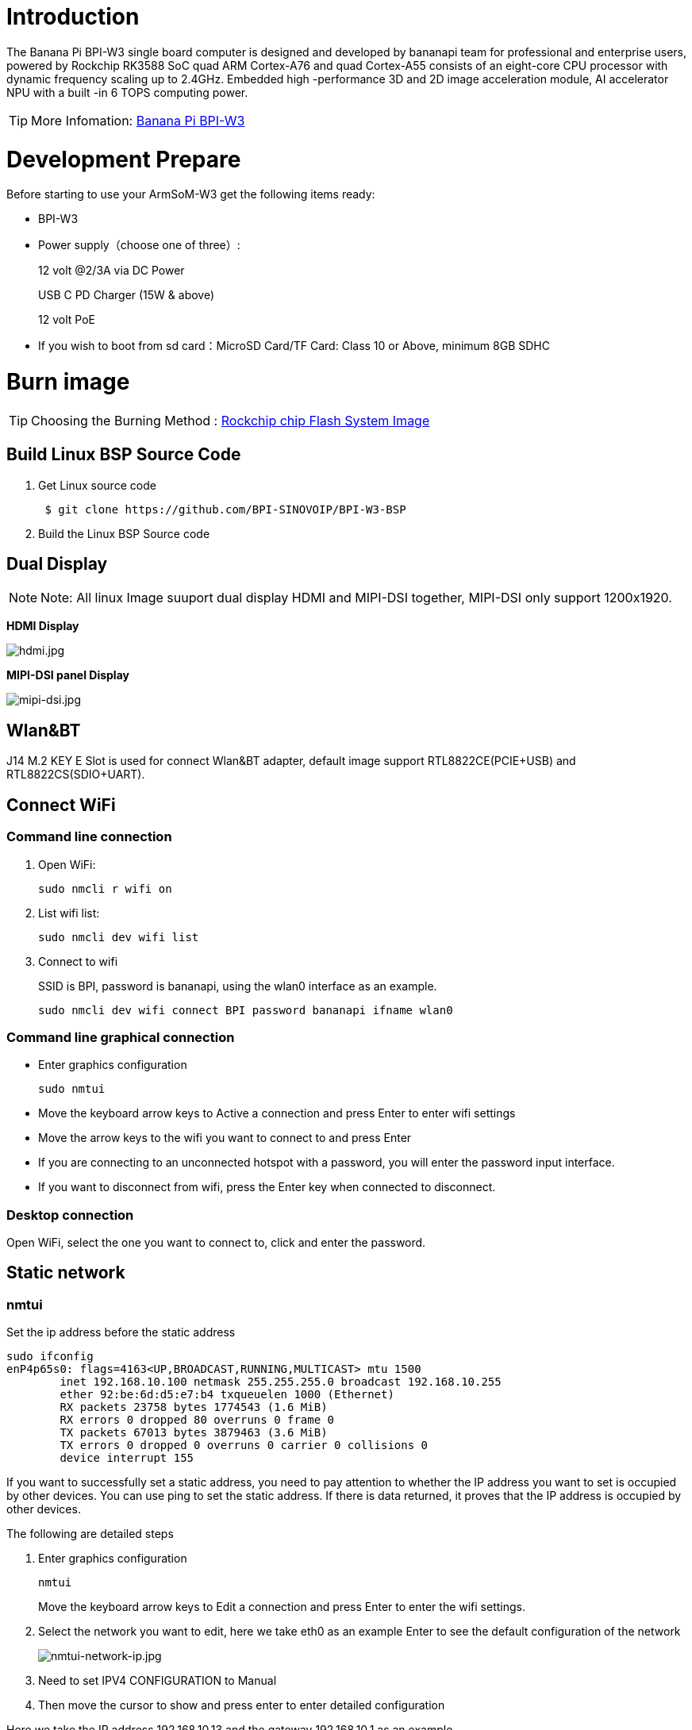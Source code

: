 = Introduction

The Banana Pi BPI-W3 single board computer is designed and developed by bananapi team for professional and enterprise users, powered by Rockchip RK3588 SoC quad ARM Cortex-A76 and quad Cortex-A55 consists of an eight-core CPU processor with dynamic frequency scaling up to 2.4GHz. Embedded high -performance 3D and 2D image acceleration module, AI accelerator NPU with a built -in 6 TOPS computing power.

TIP: More Infomation: link:/en/BPI-W3/BananaPi_BPI-W3[Banana Pi BPI-W3]

= Development Prepare

Before starting to use your ArmSoM-W3 get the following items ready:

- BPI-W3
- Power supply（choose one of three）:
+
--
12 volt @2/3A via DC Power 

USB C PD Charger (15W & above) 

12 volt PoE
--
- If you wish to boot from sd card：MicroSD Card/TF Card: Class 10 or Above, minimum 8GB SDHC

= Burn image

TIP: Choosing the Burning Method : link:/en/BPI-M5/BananaPi_Flash_image[Rockchip chip Flash System Image]


== Build Linux BSP Source Code

. Get Linux source code
+
```sh
 $ git clone https://github.com/BPI-SINOVOIP/BPI-W3-BSP
```
. Build the Linux BSP Source code

== Dual Display
NOTE: Note: All linux Image suuport dual display HDMI and MIPI-DSI together, MIPI-DSI only support 1200x1920.

**HDMI Display**

image::/picture/hdmi.jpg[hdmi.jpg]

**MIPI-DSI panel Display**

image::/picture/mipi-dsi.jpg[mipi-dsi.jpg]

== Wlan&BT
J14 M.2 KEY E Slot is used for connect Wlan&BT adapter, default image support RTL8822CE(PCIE+USB) and RTL8822CS(SDIO+UART).

== Connect WiFi
=== Command line connection
. Open WiFi:
+
```sh
sudo nmcli r wifi on
```
. List wifi list:
+
```sh
sudo nmcli dev wifi list
```
. Connect to wifi
+
SSID is BPI, password is bananapi, using the wlan0 interface as an example.
+
```sh
sudo nmcli dev wifi connect BPI password bananapi ifname wlan0
```

=== Command line graphical connection
- Enter graphics configuration
+
```sh
sudo nmtui
```
- Move the keyboard arrow keys to Active a connection and press Enter to enter wifi settings

- Move the arrow keys to the wifi you want to connect to and press Enter

- If you are connecting to an unconnected hotspot with a password, you will enter the password input interface.

- If you want to disconnect from wifi, press the Enter key when connected to disconnect.

=== Desktop connection
Open WiFi, select the one you want to connect to, click and enter the password.

== Static network
=== nmtui
Set the ip address before the static address
```sh
sudo ifconfig
enP4p65s0: flags=4163<UP,BROADCAST,RUNNING,MULTICAST> mtu 1500
        inet 192.168.10.100 netmask 255.255.255.0 broadcast 192.168.10.255
        ether 92:be:6d:d5:e7:b4 txqueuelen 1000 (Ethernet)
        RX packets 23758 bytes 1774543 (1.6 MiB)
        RX errors 0 dropped 80 overruns 0 frame 0
        TX packets 67013 bytes 3879463 (3.6 MiB)
        TX errors 0 dropped 0 overruns 0 carrier 0 collisions 0
        device interrupt 155
```
If you want to successfully set a static address, you need to pay attention to whether the IP address you want to set is occupied by other devices. You can use ping to set the static address. If there is data returned, it proves that the IP address is occupied by other devices.

The following are detailed steps

. Enter graphics configuration
+
```sh
nmtui
```
Move the keyboard arrow keys to Edit a connection and press Enter to enter the wifi settings.

. Select the network you want to edit, here we take eth0 as an example
Enter to see the default configuration of the network
+
image::/picture/nmtui-network-ip.jpg[nmtui-network-ip.jpg]

. Need to set IPV4 CONFIGURATION to Manual
. Then move the cursor to show and press enter to enter detailed configuration

Here we take the IP address 192.168.10.13 and the gateway 192.168.10.1 as an example.


NOTE: NOTE:The IP address and gateway need to be configured according to your actual network conditions. If you copy the configuration here, there is a high chance that your product will not be able to connect to the Internet. Junior developers recommend changing the static IP to a dynamically obtained IP.

**How to obtain the gateway**

. Set the network to automatically obtain IP
. After successfully obtaining the IP, use the command
+
```sh
route
```
result
+
```sh
 root@w3:/home/armsom# route
 Kernel IP routing table
 Destination Gateway Genmask Flags Metric Ref Use Iface
 default 192.168.10.1 0.0.0.0 UG 100 0 0 enP4p65s0
 192.168.10.0 0.0.0.0 255.255.255.0 U 100 0 0 enP4p65s0
```
. Gateway is our gateway, use the following command
+
```sh
 route-n
```
result
+
```
 root@lubancat:~# route -n
 Kernel IP routing table
 Destination Gateway Genmask Flags Metric Ref Use Iface
 default 192.168.10.1 0.0.0.0 UG 100 0 0 enP4p65s0
 192.168.10.0 0.0.0.0 255.255.255.0 U 100 0 0 enP4p65s0
```
- You can see our gateway address ---- 192.168.10.1
- 192.168.10.13/24 where /24 represents the mask 255.255.255.0,
- DNS servers Nationwide DNS–>114.114.114.114 Global DNS–>8.8.8.8
- Search domain can inherit DNS servers settings. Multiple DNS servers and search domains can be set.


. After setting up, you can move to the back and click OK to complete the setting.

. After completing the settings, you need to activate the settings for the network to take effect. Click Activate a connection to enter the connection, press enter once to cancel the connection, and press enter again to reconnect.

. The IP after the re -connection becomes the IP we set up
+
```sh
 root@w3:/home/armsom# ip addr
    lo: <LOOPBACK,UP,LOWER_UP> mtu 65536 qdisc noqueue state UNKNOWN group default qlen 1000
     link/loopback 00:00:00:00:00:00 brd 00:00:00:00:00:00
     inet 127.0.0.1/8 scope host lo
        valid_lft forever preferred_lft forever
    enP4p65s0: <BROADCAST,MULTICAST,UP,LOWER_UP> mtu 1500 qdisc mq state UP group default qlen 1000
     link/ether 92:be:6d:d5:e7:b4 brd ff:ff:ff:ff:ff:ff permaddr be:87:f6:b4:e5:ad
     inet 192.168.10.13/24 brd 192.168.10.255 scope global noprefixroute enP4p65s0
        valid_lft forever preferred_lft forever
    wlP2p33s0: <NO-CARRIER,BROADCAST,MULTICAST,UP> mtu 1500 qdisc mq state DOWN group default qlen 1000
     link/ether 2c:05:47:8e:4a:6c brd ff:ff:ff:ff:ff:ff
    wlan1: <NO-CARRIER,BROADCAST,MULTICAST,UP> mtu 1500 qdisc mq state DOWN group default qlen 1000
     link/ether 2e:05:47:8e:4a:6c brd ff:ff:ff:ff:ff:ff
```
We can also use ping baidu.com to check if we have successfully connected to the external network
+
```sh
 root@w3: $ ping baidu .com
 PING baidu.com (110.242.68.66) 56( 84) bvtes of data.
 64 bytes from 110.242.68.66 (110.242.68.66): icmp seg=1 ttl=50 time=41.9 ms
 64 bytes from 110.242.68.66 (110.242.68.66): icmp seg=2 ttl=50 time=54.2 ms
 64 bytes from 110.242.68.66 (110.242.68.66): icmp seg=3 ttl=50 time=45.8 ms
```

=== nmcli
Taking enP4p65s0 as an example, this step is similar to editing the network in nmtui, except that it changes from a graphical interface to a command line operation, with various names in the command line. This is only a partial introduction, and those interested can explore it on their own.

. First, list the configuration of the connection. eth0 is currently connected to Wired connection 1
+
```sh
root@w3:/home/armsom# nmcli c s
 NAME                UUID                                  TYPE      DEVICE
 Wired connection 1  e01f934d-7fae-344f-90bf-e2483db3f3e5  ethernet  enP4p65s0
 armsom                d3d9a6ff-9c9c-44f8-a366-6a69af1edd1a  wifi      --
 armsom 1              7867c3af-dca2-4e9a-9721-a20f7a0e1b46  wifi      --
```
. Then modify Wired connection 1 +
Static IP settings
+
```sh
 sudo nmcli c modify 'Wired connection 1'
 
 sudo nmcli c m 'Wired connection 1' ipv4.address 192.168.10.13/24
 sudo nmcli c m 'Wired connection 1' ipv4.method manual
 sudo nmcli c m 'Wired connection 1' ipv4.gateway 192.168.10.1
 sudo nmcli c m 'Wired connection 1' ipv4.dns 8.8.8.8 
 sudo nmcli c m 'Wired connection 1' +ipv4.dns 114.114.114.114 
 sudo nmcli c m 'Wired connection 1' ipv6.method disabled
 sudo nmcli c m 'Wired connection 1' connection.autoconnect yes
```
Note that IPv4.Address must be modified first before you can modify ipv4.Method!
. Activate configuration
 sudo nmcli c up ifname eth0
. After configuration, the IP changed
+
```sh
 root@w3:~$ ip addr
   lo: <LOOPBACK,UP,LOWER_UP> mtu 65536 qdisc noqueue state UNKNOWN group default qlen 1000
     link/loopback 00:00:00:00:00:00 brd 00:00:00:00:00:00
     inet 127.0.0.1/8 scope host lo
        valid_lft forever preferred_lft forever
   enP4p65s0: <BROADCAST,MULTICAST,UP,LOWER_UP> mtu 1500 qdisc mq state UP group default qlen 1000
     link/ether 92:be:6d:d5:e7:b4 brd ff:ff:ff:ff:ff:ff permaddr be:87:f6:b4:e5:ad
     inet 192.168.10.14/24 brd 192.168.10.255 scope global noprefixroute enP4p65s0
        valid_lft forever preferred_lft forever
   wlP2p33s0: <NO-CARRIER,BROADCAST,MULTICAST,UP> mtu 1500 qdisc mq state DOWN group default qlen 1000
     link/ether 2c:05:47:8e:4a:6c brd ff:ff:ff:ff:ff:ff
   wlan1: <NO-CARRIER,BROADCAST,MULTICAST,UP> mtu 1500 qdisc mq state DOWN group default qlen 1000
     link/ether 2e:05:47:8e:4a:6c brd ff:ff:ff:ff:ff:ff
```

== Ethernet
ArmSoM-w3 is configured with one 2.5G Ethernet interface. You can connect ArmSoM-w3 to the network using a network cable (one end is connected to an external network port or a route). The ArmSoM-w3 automatically configures the network for your Internet access.

Check that the Ethernet is working by using the ifconfig command, which displays network card eth0 or enP4p65s0, along with the Ethernet IP address. In addition, you can use the ping tool to test network connectivity.
```sh
ifconfig
ping www.google.com
```
If the network cable is connected, no IP address is assigned to the node.
```sh
dhclient eth0
```
or
```sh
dhclient enP4p65s0
```

=== HDMI RX
The ArmSoM-w3 uses an hdmi_in port built into the rk3588 chip,You can use the v4l2 command to test the hdmi in interface.

**View all video nodes**

```sh
ls /dev/video*
```
**Look for the rk hdmirx device**

Run the v4l2-ctl -d command to specify the vidoe node. Run the -D command to view the node information. Check the rk_hdmirx device using the Driver name.
```sh
# v4l2-ctl -d /dev/video0 -D
Driver Info:
Driver name : rk_hdmirx
Card type : rk_hdmirx
Bus info : fdee0000.hdmirx-controller
Driver version : 5.10.66
Capabilities : 0x84201000
Video Capture Multiplanar
Streaming
Extended Pix Format
Device Capabilities
Device Caps : 0x04201000
Video Capture Multiplanar
Streaming
Extended Pix Format
```

**Query resolution and image format**

To query the current resolution and image format:
```sh
# v4l2-ctl -d /dev/video17 --get-fmt-video
Format Video Capture Multiplanar:
Width/Height : 3840/2160
Pixel Format : 'NV16'
Field : None
Number of planes : 1
Flags : premultiplied-alpha, 000000fe
Colorspace : Unknown (1025fcdc)
Transfer Function : Unknown (00000020)
YCbCr Encoding : Unknown (000000ff)
Quantization : Default
Plane 0 :
Bytes per Line : 3840
Size Image : 16588800
```

**Grab image file**

Save the image file to the device, adb pull to the PC, and view it through 7yuv and other tools:
```sh
v4l2-ctl --verbose -d /dev/video17 \
--set-fmt-video=width=3840,height=2160,pixelformat='NV16' \
--stream-mmap=4 --stream-skip=3 \
--stream-to=/data/4k60_nv16.yuv \
--stream-count=5 --stream-poll
```

**Querying the HDMI RX status**

Query the current status of HDMI RX, including signal locking, image format, Timings information, Pixl Clk, etc.
```sh
# cat /d/hdmirx/status
status: plugin
Clk-Ch:Lock Ch0:Lock Ch1:Lock Ch2:Lock
Ch0-Err:0 Ch1-Err:0 Ch2-Err:0
Color Format: YUV422 Store Format: YUV422 (8 bit)
Mode: 3840x2160p60 (4400x2250) hfp:172 hs:92 hbp:296 vfp:8 vs:10 vbp:72
Pixel Clk: 594024000
```

== Camera
. MIPI-CSI The camera uses the IMX415 module,After the camera module is connected and powered on, you can view the startup log.
+
```sh
root@linaro-alip:/# dmesg | grep imx415
[    2.547754] imx415 3-001a: driver version: 00.01.08
[    2.547767] imx415 3-001a:  Get hdr mode failed! no hdr default
[    2.547819] imx415 3-001a: Failed to get power-gpios
[    2.547826] imx415 3-001a: could not get default pinstate
[    2.547831] imx415 3-001a: could not get sleep pinstate
[    2.547850] imx415 3-001a: supply dvdd not found, using dummy regulator
[    2.547918] imx415 3-001a: supply dovdd not found, using dummy regulator
[    2.547945] imx415 3-001a: supply avdd not found, using dummy regulator
[    2.613843] imx415 3-001a: Detected imx415 id 0000e0
[    2.613890] rockchip-csi2-dphy csi2-dphy0: dphy0 matches m00_b_imx415 3-001a:bus type 5
[   18.386174] imx415 3-001a: set fmt: cur_mode: 3864x2192, hdr: 0
[   18.389067] imx415 3-001a: set exposure(shr0) 2047 = cur_vts(2250) - val(203)
```
The kernel assigns device information description files to the camera.
+
```sh
grep "" /sys/class/video4linux/v*/name | grep mainpath
/sys/class/video4linux/video11/name:rkisp_mainpath
Verify the functions of the camera
```
Grab a picture
+
```sh
# v4l2-ctl -d /dev/video11 --set-fmt-video=width=3840,height=2160,pixelformat=NV12 --stream-mmap=3 --stream-skip=60 --stream-to=/tmp/cif73.out --stream-count=3 --stream-poll
```
Display on desktop using gst-launch-1.0
+
```sh
# gst-launch-1.0 v4l2src device=/dev/video11 ! video/x-raw,format=NV12,width=3840,height=2160, framerate=30/1 ! xvimagesink
```
+
image::/picture/1200px-gst-luanch.jpg[1200px-gst-luanch.jpg]

. USB3.0 Camera
+
After connecting the usb3.0 camera, open the Qt V4L2 test Utility application for testing
+
image::/picture/v4l2.png[v4l2.png]
+
Then open the video node: video21:
+
image::/picture/video21.png[video21.png]
+
Then click the camera button, you will see the camera screen:
+
image::/picture/1200px-capture.png[1200px-capture.png]

== NPU usage
**DEMO video**: https://www.youtube.com/watch?v=y7mYxn3rq0U

**Prepare tools**

. Use the Ubuntu18.04 / Ubuntu20.04 operating system (OS).

. An W3-PRO board

**Preparation procedure**

- First make sure you have docker installed on your Ubuntu system,If not, refer to the Internet installation tutorial

- We provide the source code and the docker image of the installed environment:docker image

- Create a rknpu folder on the PC server and copy the firmware to the folder
+
```sh
rknpu/rknn-toolkit2-1.4.0/docker$ ls
md5sum.txt  rknn-toolkit2-1.4.0-cp36-docker.tar.gz  rknn-toolkit2-1.4.0-cp38-docker.tar.gz
```
- Run the following command to run the docker image. After the Docker image is run, the bash environment of the image is displayed
+
```sh
docker run -t -i --privileged -v /dev/bus/usb:/dev/bus/usb rknn-toolkit2:1.4.0-cp38 /bin/bash
```
- Map examples code into a Docker environment by attaching "-v <host src folder>:<image dst folder>"Parameters, such as:
+
```sh
docker run -t -i --privileged -v /dev/bus/usb:/dev/bus/usb -v /your/rknn-toolkit2-1.x.x/examples:/examples rknn-toolkit2:1.x.x /bin/bash
```
- The code is synchronized after mapping

- The rknn service needs to run on the development board

- BOARD ARCH corresponds to the aarch64 directory on 64-bit Linux systems and to the armhf directory on 32-bit systems

. adb push all files in Linux/rknn server/${B0ARD_ ARCH}/usr/bin/ to /usr/bin
. adb push Linux/librknn api/${BOARD ARCH}/ librknrnt. so to /usr/1ib
. Access the serial port terminal of the board and run the following command
+
```sh
chmod +x /usr/bin/rknn server
chmod +X /usr/bin/start_ rknn.sh
chmod +X /usr/bin/restart rknn.sh
restart_ rknn. sh
```

**Run program**

- Execute adb devices in the docker image first, remembering the adb ID number

- Go to /examples/onnx/yolov5 and change test.py
+
```sh
ret = rknn.init_runtime(target='rk3588', device_id=DEVICE_ID, perf_debug=True,eval_mem=True)
outputs = rknn.inference(inputs=[img])
ret = rknn.eval_perf(inputs=[img], is_print=True)
cv2.imwrite("result.jpg", img_1)
```
- The above four functions are not added

- Run python3 test.py

== LED
- On BPI-W3 three-color LED is configured as LED class device. When the blue LED is not active a green LED will show to indicate the board has power. You can control the behavior mode of the blue LED by writing to /sys/class/leds/blue:status/trigger. By default only root users can write to the device. The default mode of the blue LED is heartbeat.
+
```sh
linaro@linaro-alip:/home/linaro# sudo su // linaro password
root@linaro-alip:/home/linaro# echo timer > /sys/class/leds/blue:status/trigger
root@linaro-alip:/home/linaro# echo activity > /sys/class/leds/blue:status/trigger
```

- You can use cat on the trigger property to list all the available LED modes. The value in brackets is the currently active mode.
+
```sh
root@linaro-alip:/home/linaro# cat /sys/class/leds/blue:status/trigger
none rfkill-any rfkill-none kbd-scrolllock kbd-numlock kbd-capslock kbd-kanalock kbd-shiftlock kbd-altgrlock kbd-ctrllock kbd-altlock kbd-shiftllock kbd-shiftrlock kbd-ctrlllock kbd-ctrlrlock tcpm-source-psy-4-0022-online mmc2 mmc1 timer oneshot disk-activity disk-read disk-write ide-disk mtd nand-disk heartbeat backlight gpio cpu cpu0 cpu1 cpu2 cpu3 cpu4 cpu5 cpu6 cpu7 mmc0 [activity] default-on transient flash torch panic netdev rfkill0
```
- In the None mode, writing to /sys/class/leds/blue:status/brightness can manually control the status of the blue LED.
+
```sh
root@linaro-alip:/home/linaro# echo none > /sys/class/leds/blue:status/trigger
root@linaro-alip:/home/linaro# echo 1 > /sys/class/leds/blue:status/brightness
root@linaro-alip:/home/linaro# echo 0 > /sys/class/leds/blue:status/brightness
```
- red light is the same, class device /sys/class/leds/red:status/trigger

== RTC Device
BPI-W3 is equipped with one RTC IC hym8563

. Firstly, plug in RTC battery to give power to RTC IC. Please note that we should keep the RTC battery in the RTC connector.

. Secondly,Check whether the driver is successfully loaded.
+
```sh
root@linaro-alip:~# dmesg | grep rtc
[    3.149263] rtc-hym8563 6-0051: rtc information is valid
[    3.154624] rtc-hym8563 6-0051: registered as rtc0
[    3.155646] rtc-hym8563 6-0051: setting system clock to 2021-01-01T12:00:05 UTC (1609502405)
```
. Finally, check whether you can view and set the time.
+
```sh
root@linaro-alip:~# hwclock -r
2022-08-07 13:38:24.370866+00:00
root@linaro-alip:~# date
2022年 08月 07日 星期日 13:38:41 UTC
root@linaro-alip:~# hwclock -w
```

== Audio
. View sound cards in the system.
+
```sh
root@linaro-alip:/# aplay -l
**** List of PLAYBACK Hardware Devices ****
card 0: rockchipdp0 [rockchip,dp0], device 0: rockchip,dp0 spdif-hifi-0 [rockchip,dp0 spdif-hifi-0]
 Subdevices: 1/1
 Subdevice #0: subdevice #0
card 1: rockchipes8316 [rockchip-es8316], device 0: fe470000.i2s-ES8316 HiFi es8316.7-0011-0 [fe470000.i2s-ES8316 HiFi es8316.7-0011-0]
  Subdevices: 1/1
  Subdevice #0: subdevice #0
card 3: rockchiphdmi0 [rockchip-hdmi0], device 0: rockchip-hdmi0 i2s-hifi-0 [rockchip-hdmi0 i2s-hifi-0]
  Subdevices: 1/1
  Subdevice #0: subdevice #0
card 4: rockchiphdmi1 [rockchip-hdmi1], device 0: rockchip-hdmi1 i2s-hifi-0 [rockchip-hdmi1 i2s-hifi-0]
  Subdevices: 1/1
  Subdevice #0: subdevice #0
```
. Specify the sound card to play audio fiile.
+
```sh
aplay -D hw:0,0 /mnt/test.wav
```

== MIC
```sh
root@linaro-alip:/root# arecord -D hw:1,0 -f S16_LE -t wav -c2 -r 16000 -d 3 t.wav
Recording WAVE 't.wav' : Signed 16 bit Little Endian, Rate 16000 Hz, Stereo
root@linaro-alip:/root# aplay t.wav
Playing WAVE 't.wav' : Signed 16 bit Little Endian, Rate 16000 Hz, Stereo
```

== Storage device
**Supports three types of storage devices**

- microSD card
+
```sh
/dev/mmcblk1
```

- eMMC
+
```sh
/dev/mmcblk0
```

- NVME M.2 SDD
+
```sh
root@linaro-alip:/home/linaro# mkdir temp
root@linaro-alip:/home/linaro# mount /dev/nvme0n1 temp
```

== FAN
```sh
echo 0 > /sys/devices/platform/fd8b0010.pwm/pwm/pwmchip*/export
echo 10000 > /sys/devices/platform/fd8b0010.pwm/pwm/pwmchip*/pwm0/period
echo 5000 > /sys/devices/platform/fd8b0010.pwm/pwm/pwmchip*/pwm0/duty_cycle
echo inversed  > /sys/devices/platform/fd8b0010.pwm/pwm/pwmchip*/pwm0/polarity
echo 1 > /sys/devices/platform/fd8b0010.pwm/pwm/pwmchip*/pwm0/enable
#echo 0 > /sys/devices/platform/fd8b0010.pwm/pwm/pwmchip*/pwm0/enable
```
== Overlays
The device tree Overlays make it possible to support multiple hardware configurations with a single kernel, without the need to explicitly load or mask kernel modules.

=== Ubuntu 22.04 Mirror Enable Overlay
The path for storing the overlay file of Ubuntu 22.04 image on the board side is:**/boot/firmware/dtbs/rockchip/overlay/*.dtbo**

Find the keyword "**overlays=**" in the **/boot/firmware/ubuntuEnv.txt** file. The following is an example of using two overlay layers for BPI-W3.
```sh
overlays=bananapi-w3-camera-imx415-4k bananapi-w3-display-mipi-dsi
```
After editing, restart the device to change the overlay settings.

=== Armbian Mirror Enable Overlay
The path for storing the overlay file of Armbian image on the board side is:**/boot/dtbs/rockchip/overlay/*.dtbo**

Find the keyword "**overlays=**" in the **/boot/armbianEnv.txt** file. The following is an example of using two overlay layers for BPI-W3.
```sh
overlays=bananapi-w3-camera-imx415-4k bananapi-w3-display-mipi-dsi
```
After editing, restart the device to change the overlay settings.

= Others
== NPU usage

YouTube video: https://youtu.be/y7mYxn3rq0U

=== Prepare tools
. Use the Ubuntu18.04 / Ubuntu20.04 operating system (OS).

. An W3-PRO board

=== Preparation procedure
First make sure you have docker installed on your Ubuntu system,If not, refer to the Internet installation tutorial

We provide the source code and the docker image of the installed environment:link:https://pan.baidu.com/s/1qm7qPQ-6Cau7kVhf-T-hzg?pwd=1234[docker image]

Create a rknpu folder on the PC server and copy the firmware to the folder
```sh
rknpu/rknn-toolkit2-1.4.0/docker$ ls
md5sum.txt  rknn-toolkit2-1.4.0-cp36-docker.tar.gz  rknn-toolkit2-1.4.0-cp38-docker.tar.gz
```
Run the following command to run the docker image. After the Docker image is run, the bash environment of the image is displayed
```sh
docker run -t -i --privileged -v /dev/bus/usb:/dev/bus/usb rknn-toolkit2:1.4.0-cp38 /bin/bash
```
Map examples code into a Docker environment by attaching "-v <host src folder>:<image dst folder>"Parameters, such as:
```sh
docker run -t -i --privileged -v /dev/bus/usb:/dev/bus/usb -v /your/rknn-toolkit2-1.x.x/examples:/examples rknn-toolkit2:1.x.x /bin/bash
```
The code is synchronized after mapping

The rknn service needs to run on the development board

BOARD ARCH corresponds to the aarch64 directory on 64-bit Linux systems and to the armhf directory on 32-bit systems
```sh
 adb push all files in Linux/rknn server/${B0ARD_ ARCH}/usr/bin/ to /usr/bin
adb push Linux/librknn api/${BOARD ARCH}/ librknrnt. so to /usr/1ib
```
Access the serial port terminal of the board and run the following command
```sh
 chmod +x /usr/bin/rknn server
 chmod +X /usr/bin/start_ rknn.sh
 chmod +X /usr/bin/restart rknn.sh
 restart_ rknn. sh
```

=== Run program
Execute adb devices in the docker image first, remembering the adb ID number

Go to /examples/onnx/yolov5 and change test.py
```sh
ret = rknn.init_runtime(target='rk3588', device_id=DEVICE_ID, perf_debug=True,eval_mem=True)
outputs = rknn.inference(inputs=[img])
ret = rknn.eval_perf(inputs=[img], is_print=True)
cv2.imwrite("result.jpg", img_1)
```
The above four functions are not added

Run python3 test.py